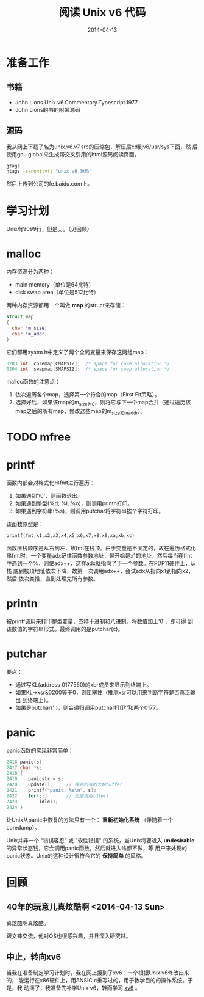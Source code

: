 #+TITLE: 阅读 Unix v6 代码
#+DATE: 2014-04-13

* 准备工作
** 书籍
+ John.Lions.Unix.v6.Commentary.Typescript.1977
+ John Lions的书的附带源码

** 源码
我从网上下载了名为unix.v6.v7.src的压缩包，解压后cd到v6/usr/sys下面，然
后使用gnu global来生成带交叉引用的html源码阅读页面。
#+begin_src sh
gtags .
htags -sanohitvft "unix v6 源码" 
#+END_SRC
然后上传到公司的fe.baidu.com上。

* 学习计划
Unix有9099行，但是。。。（见回顾）

* malloc
内存资源分为两种：
+ main memory（单位是64比特）
+ disk swap area（单位是512比特）

两种内存资源都用一个叫做 *map* 的struct来存储：
#+BEGIN_SRC cpp
struct map
{
  char *m_size;
  char *m_addr;
}
#+END_SRC

它们都用systm.h中定义了两个全局变量来保存这两组map：
#+BEGIN_SRC cpp
0203 int  coremap[CMAPSIZ];  /* space for core allocation */
0204 int  swapmap[SMAPSIZ];  /* space for swap allocation */
#+END_SRC

malloc函数的注意点：
1. 依次遍历各个map，选择第一个符合的map（First Fit策略）。
2. 选择好后，如果该map的m_size为0，则将它与下一个map合并（通过遍历该
   map之后的所有map，修改这些map的m_size和m_addr）。
   
* TODO mfree

* printf
函数内部会对格式化串fmt进行遍历：
1. 如果遇到'\0'，则函数退出。
2. 如果遇到整型(%d, %l, %o)，则调用printn打印。
3. 如果遇到字符串(%s)，则调用putchar将字符串挨个字符打印。

该函数原型是：
#+BEGIN_SRC cpp
printf(fmt,x1,x2,x3,x4,x5,x6,x7,x8,x9,xa,xb,xc)
#+END_SRC

函数压栈顺序是从右到左，故fmt在栈顶。由于变量是不固定的，故在遍历格式化
串fmt时，一个变量adx记住函数参数地址，最开始是x1的地址，然后每当在fmt
中遇到一个%，则使adx++，这样adx就指向了下一个参数。在PDP11硬件上，从栈
底到栈顶地址依次下降，故第一次调用adx++，会试adx从指向x1到指向x2，然后
依次类推，直到处理完所有参数。

* printn
被printf调用来打印整型变量，支持十进制和八进制。将数值加上'0'，即可得
到该数值的字符串形式。最终调用的是putchar(c)。

* putchar
要点：
+ 通过写KL(address 0177560)的xbr成员来显示到终端上。
+ 如果KL->xsr&0200等于0，则阻塞住（推测xsr可以用来判断字符是否真正输出
  到终端上）。
+ 如果是putchar('\n')，则会递归调用putchar打印'\r'和两个0177。

* panic
panic函数的实现非常简单：
 #+BEGIN_SRC cpp
2416 panic(s)
2417 char *s;
2418 {
2419    panicstr = s;
2420    update();     // 写完所有的大块buffer
2421    printf("panic: %s\n", s);
2422    for(;;)       // 无限调用idle()
2423        idle();
2424 }
 #+END_SRC

让Unix从panic中恢复的方法只有一个： *重新初始化系统* （伴随着一个
coredump）。

Unix并非一个 "错误容忍" 或 "软性错误" 的系统，当Unix将要进入
*undesirable* 的异常状态钱，它会调用panic函数，然后就进入啥都不做，等
用户来处理的panic状态。Unix的这种设计很符合它的 *保持简单* 的风格。


* 回顾
** 40年的玩意儿真炫酷啊 <2014-04-13 Sun>
真炫酷啊真炫酷。

跟文锋交流，他对OS也很感兴趣，并且深入研究过。

** 中止，转向xv6
当我在准备制定学习计划时，我在网上搜到了xv6：一个根据Unix v6修改出来的，
能运行在x86硬件上，用ANSIC c重写过的，用于教学目的的操作系统。于是，我
动摇了，我准备先补学Unix v6，转而学习 [[./xv6.org][xv6]] 。
